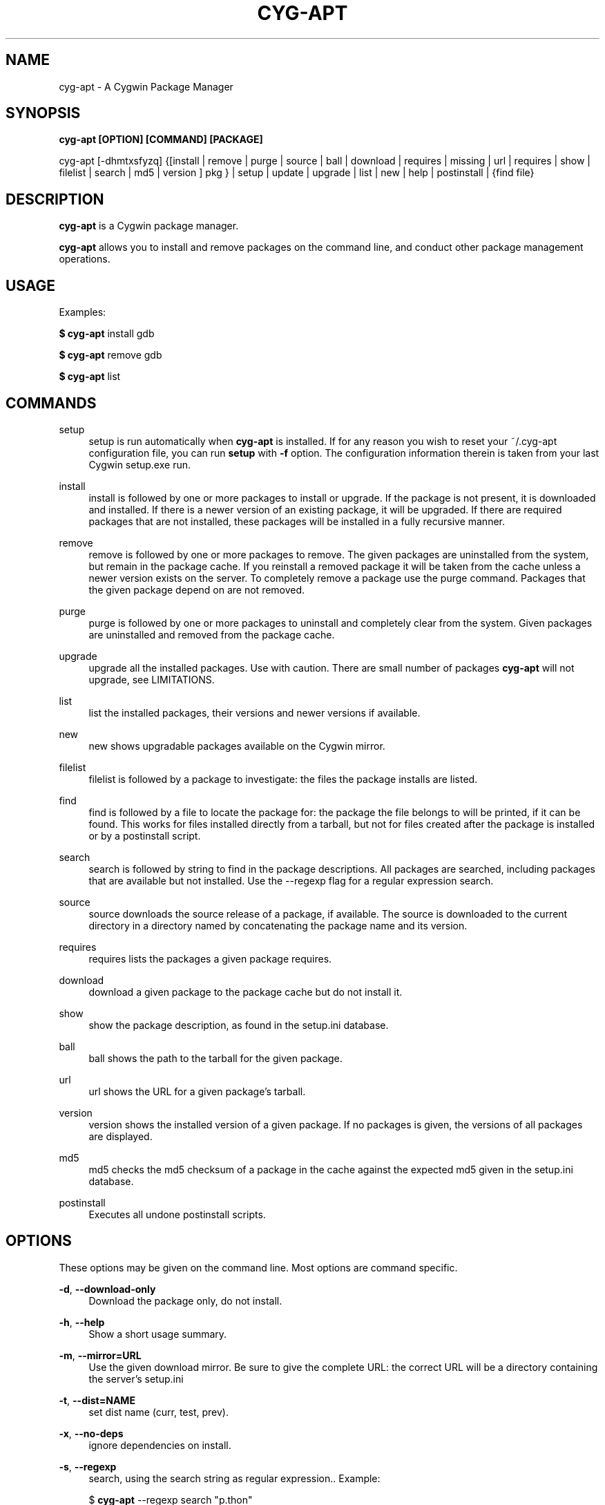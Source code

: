 .\"     Title: cyg-apt
.\"    Author: Christopher Cormie
.\"      Date: 27 October 2009
.TH CYG-APT 1
.SH NAME
cyg-apt \- A Cygwin Package Manager
.SH SYNOPSIS
.B cyg-apt [OPTION] [COMMAND] [PACKAGE]

cyg-apt [-dhmtxsfyzq] {[install | remove | purge | source | ball | download | requires | missing  | url | requires | show | filelist | search | md5 | version ] pkg } | setup | update | upgrade | list | new | help | postinstall | {find file}

.SH DESCRIPTION
\fBcyg\-apt\fR is a Cygwin package manager.

\fBcyg\-apt\fR allows you to install and remove packages on the command line, and conduct other package management operations.

.SH USAGE
.PP
Examples:
.PP
\fB$ cyg\-apt\fR install gdb
.PP
\fB$ cyg\-apt\fR remove gdb
.PP
\fB$ cyg\-apt\fR list

.SH COMMANDS
.PP
setup
.RS 4
setup
is run automatically when \fBcyg\-apt\fR is installed. If for any reason you wish to reset your ~/.cyg-apt configuration file, you can run \fBsetup\fR with \fB\-f\fR option. The configuration information therein is taken from your last Cygwin setup.exe run.
.RE
.PP
install
.RS 4
install
is followed by one or more packages to install or upgrade. If the package is not present, it is downloaded and installed. If there is a newer version of an existing package, it will be upgraded. If there are required packages that are not installed, these packages will be installed in a fully recursive manner.
.RE
.PP
remove
.RS 4
remove
is followed by one or more packages to remove. The given packages are uninstalled from the system, but remain in the package cache. If you reinstall a removed package it will be taken from the cache unless a newer version exists on the server. To completely remove a package use the purge command. Packages that the given package depend on are not removed.
.RE
.PP
purge
.RS 4
purge
is followed by one or more packages to uninstall and completely clear from the system. Given packages are uninstalled and removed from the package cache.
.RE
.PP
upgrade
.RS 4
upgrade
all the installed packages. Use with caution. There are small number of packages \fBcyg\-apt\fR will not upgrade, see LIMITATIONS.
.RE
.PP
list
.RS 4
list
the installed packages, their versions and newer versions if available.
.RE
.PP
new
.RS 4
new
shows upgradable packages available on the Cygwin mirror.
.RE
.PP
filelist
.RS 4
filelist
is followed by a package to investigate: the files the package installs are listed.
.RE
.PP
find
.RS 4
find
is followed by a file to locate the package for: the package the file belongs to will be printed, if it can be found. This works for files installed directly from a tarball, but not for files created after the package is installed or by a postinstall script.
.RE
.PP
search
.RS 4
search
is followed by string to find in the package descriptions. All packages are searched, including packages that are available but not installed. Use the --regexp flag for a regular expression search.
.RE
.PP
source
.RS 4
source
downloads the source release of a package, if available. The source is downloaded to the current directory in a directory named by concatenating the package name and its version.
.RE
.PP
requires
.RS 4
requires
lists the packages a given package requires.
.RE
.PP
download
.RS 4
download
a given package to the package cache but do not install it.
.RE
.PP
show
.RS 4
show
the package description, as found in the setup.ini database.
.RE
.PP
ball
.RS 4
ball
shows the path to the tarball for the given package.
.RE
.PP
url
.RS 4
url
shows the URL for a given package's tarball.
.RE
.PP
version
.RS 4
version
shows the installed version of a given package. If no packages is given, the versions of all packages are displayed.
.RE
.PP
md5
.RS 4
md5
checks the md5 checksum of a package in the cache against the expected md5 given in the setup.ini database.
.RE
.PP
postinstall
.RS 4
Executes all undone postinstall scripts.
.RE
.PP

.SH OPTIONS

These options may be given on the command line. Most options are command specific.

\fB\-d\fR, \fB\-\-download\-only\fR
.RS 4
Download the package only, do not install.
.RE
.PP

\fB\-h\fR, \fB\-\-help\fR
.RS 4
Show a short usage summary\&.
.RE
.PP

\fB\-m\fR, \fB\-\-mirror=URL\fR
.RS 4
Use the given download mirror\&. Be sure to give the complete URL: the correct URL will be a directory containing the server's setup.ini
.RE
.PP

\fB\-t\fR, \fB\-\-dist=NAME\fR
.RS 4
set dist name (curr, test, prev)\&.
.RE
.PP

\fB\-x\fR, \fB\-\-no-deps\fR
.RS 4
ignore dependencies on install\&.
.RE
.PP

\fB\-s\fR, \fB\-\-regexp\fR
.RS 4
search, using the search string as regular expression.\&. Example:
.PP
$ \fBcyg\-apt\fR --regexp search "p.thon"

.RE
.PP

\fB\-f\fR, \fB\-\-force\fR, \fB\-\-nobarred\fR
.RS 4
add/remove packages cyg-apt itself depends on.\&.
.PP
\fBsetup\fR; overwriting ~/.cyg-apt configuration file.
.RE
.PP

\fB\-y\fR, \fB\-\-nopostinstall\fR
.RS 4
do not run postinstall scripts when installing.\&.
.PP
Deprecated since version 1.1 and will be removed in 2.0.
.RE
.PP

\fB\-y\fR, \fB\-\-nopostremove\fR
.RS 4
do not run preremove or postremove scripts when removing.\&.
.RE
.PP

\fB\-q\fR, \fB\-\-quiet\fR
.RS 4
Quiet; Produces output suitable for logging, omitting progress indicators.\&.
.RE
.PP

.SH CONFIGURATION: .cyg-apt
cyg-apt is designed to be configured by this file alone. The syntax of the file is straightforward and there are additional comments to help you edit the file. The file lives in your home directory. For additional configurations, copy the file and place it in the current directory, then edit it: ./.cyg-apt is used over ~/.cyg-apt.

The key fields of .cyg-apt are:
ROOT
The path to your Cygwin installation.
mirror
URL of your Cygwin mirror:
cache
The path to your package cache.

.SH SPEED
cyg-apt runs much faster if it does not download setup.ini each time. You can turn this off by setting always_update=False in ~/.cyg-apt The downside is that you will need to run cyg-apt update yourself to stay in sync with the latest packages your mirror is offering.

.SH LIMITATIONS
.PP
\fBcyg\-apt\fR, running within Cygwin, cannot alter packages it itself depends on: python cygwin base-cygwin coreutils bash zlib libreadline gpg. It is possible to run cyg-apt in and Windows command shell, but a more convenient workaround is to use the standard setup.exe installer to update these packages.

.SH SECURITY
\fBcyg\-apt\fR follows setup.exe in verifying downloaded setup.ini files using Cygwin's public key. This verification is performing using the Cygwin port of gpg package. This provides some assurance that the mirror is not providing malware versions of Cygwin packages, since any changes to setup.ini such as changes to package md5sum values will cause the signature not to match the file. An attacker able to edit cyg-apt or replace gpg with their own package can subvert this protection.

.SH MORE INFORMATION:
.PP
http://code.google.com/p/cyg-apt/

.SH ACKNOWLEDGMENTS
The original cyg-apt was written by Jan Nieuwenhuizen. Additional development by Christopher Cormie. Questions and feedback to cjcormie@gmail.com.

